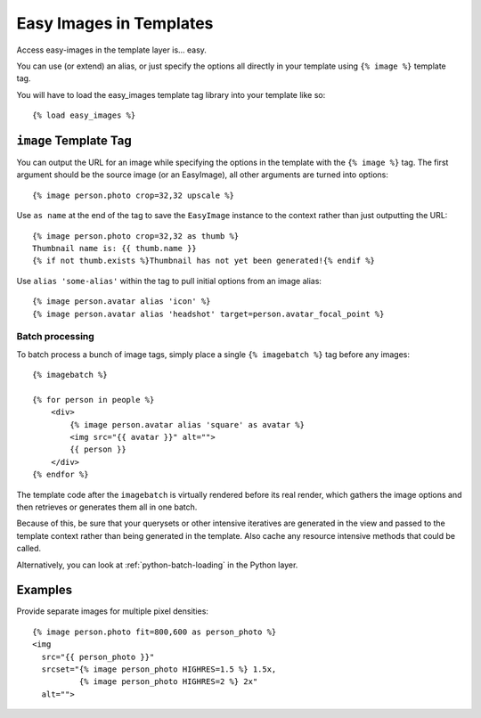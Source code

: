 ========================
Easy Images in Templates
========================

Access easy-images in the template layer is... easy.

You can use (or extend) an alias, or just specify the options all directly in
your template using ``{% image %}`` template tag.

You will have to load the easy_images template tag library into your template
like so::

    {% load easy_images %}


``image`` Template Tag
======================

You can output the URL for an image while specifying the options in the
template with the ``{% image %}`` tag. The first argument should be the source
image (or an EasyImage), all other arguments are turned into options::

    {% image person.photo crop=32,32 upscale %}

Use ``as name`` at the end of the tag to save the ``EasyImage`` instance to
the context rather than just outputting the URL::

    {% image person.photo crop=32,32 as thumb %}
    Thumbnail name is: {{ thumb.name }}
    {% if not thumb.exists %}Thumbnail has not yet been generated!{% endif %}

Use ``alias 'some-alias'`` within the tag to pull initial options from an
image alias::

    {% image person.avatar alias 'icon' %}
    {% image person.avatar alias 'headshot' target=person.avatar_focal_point %}

Batch processing
----------------

To batch process a bunch of image tags, simply place a single
``{% imagebatch %}`` tag before any images::

    {% imagebatch %}

    {% for person in people %}
        <div>
            {% image person.avatar alias 'square' as avatar %}
            <img src="{{ avatar }}" alt="">
            {{ person }}
        </div>
    {% endfor %}

The template code after the ``imagebatch`` is virtually rendered before its
real render, which gathers the image options and then retrieves or generates
them all in one batch.

Because of this, be sure that your querysets or other intensive iteratives are
generated in the view and passed to the template context rather than being
generated in the template. Also cache any resource intensive methods that
could be called.

Alternatively, you can look at :ref:`python-batch-loading` in the Python
layer.


Examples
========

Provide separate images for multiple pixel densities::

    {% image person.photo fit=800,600 as person_photo %}
    <img
      src="{{ person_photo }}"
      srcset="{% image person_photo HIGHRES=1.5 %} 1.5x,
              {% image person_photo HIGHRES=2 %} 2x"
      alt="">

